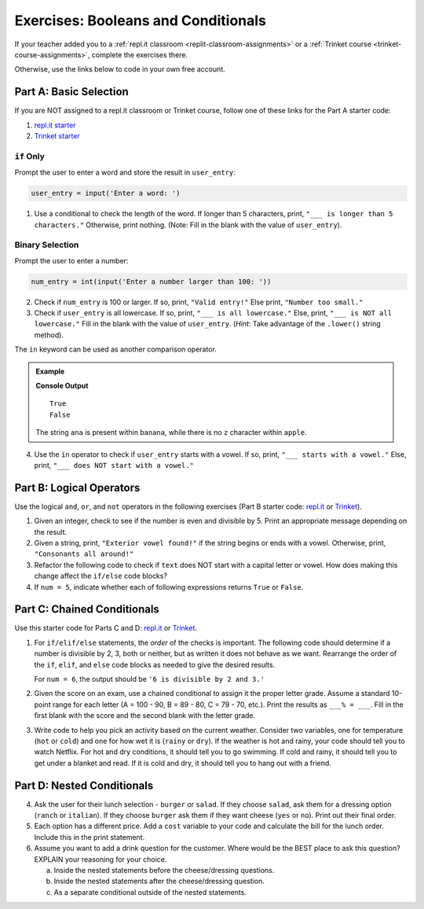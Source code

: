 Exercises: Booleans and Conditionals
====================================

If your teacher added you to a :ref:`repl.it classroom <replit-classroom-assignments>`
or a :ref:`Trinket course <trinket-course-assignments>`, complete the exercises
there.

Otherwise, use the links below to code in your own free account.

Part A: Basic Selection
-----------------------

If you are NOT assigned to a repl.it classroom or Trinket course, follow one of
these links for the Part A starter code:

#. `repl.it starter <https://repl.it/@launchcode/Conditional-Exercises-Part-A>`__
#. `Trinket starter <https://trinket.io/python/78e5272001>`__

``if`` Only
^^^^^^^^^^^

Prompt the user to enter a word and store the result in ``user_entry``:

.. sourcecode:: python

   user_entry = input('Enter a word: ')

#. Use a conditional to check the length of the word. If longer than 5
   characters, print, ``"___ is longer than 5 characters."`` Otherwise, print
   nothing. (Note: Fill in the blank with the value of ``user_entry``).

Binary Selection
^^^^^^^^^^^^^^^^

Prompt the user to enter a number:

.. sourcecode:: python

   num_entry = int(input('Enter a number larger than 100: '))

2. Check if ``num_entry`` is 100 or larger. If so, print, ``"Valid entry!"``
   Else print, ``"Number too small."``
#. Check if ``user_entry`` is all lowercase. If so, print, ``"___ is all
   lowercase."`` Else, print, ``"___ is NOT all lowercase."`` Fill in the blank
   with the value of ``user_entry``. (*Hint*: Take advantage of the
   ``.lower()`` string method).

The ``in`` keyword can be used as another comparison operator.

.. admonition:: Example

   .. sourcecode:: python
      :linenos:

      print('ana' in 'banana')
      print('z' in 'apple')

   **Console Output**

   ::

      True
      False

   The string ``ana`` is present within ``banana``, while there is no
   ``z`` character within ``apple``.

4. Use the ``in`` operator to check if ``user_entry`` starts with a vowel. If
   so, print, ``"___ starts with a vowel."`` Else, print, ``"___ does NOT start
   with a vowel."``

Part B: Logical Operators
-------------------------

Use the logical ``and``, ``or``, and ``not`` operators in the following
exercises (Part B starter code: `repl.it <https://repl.it/@launchcode/Conditional-Exercises-Part-B>`__
or `Trinket <https://trinket.io/python/196c4bfd4b?showInstructions=true>`__).

#. Given an integer, check to see if the number is even and divisible by 5.
   Print an appropriate message depending on the result.

#. Given a string, print, ``"Exterior vowel found!"`` if the string begins or
   ends with a vowel. Otherwise, print, ``"Consonants all around!"``

#. Refactor the following code to check if ``text`` does NOT start with a
   capital letter or vowel. How does making this change affect the ``if/else``
   code blocks?

   .. sourcecode:: python
      :linenos:

      text = 'conditioNals Affect control FLOW'

      if text[0].upper() == text[0] or text[0].lower() in vowels:
         print("'{0}' starts with a vowel OR capital letter".format(text))
      else:
         print("Fix '{0}' to start with a capital letter or vowel".format(text))

#. If ``num = 5``, indicate whether each of following expressions returns
   ``True`` or ``False``.

   .. sourcecode:: python
      :linenos:

      num >= 0 and num*2 <= 50 and num%2 == 0
      num >= 0 or num*2 <= 50 or num%2 == 0
      num >= 0 and num*2 <= 50 or num%2 == 0
      num >= 0 or num*2 <= 50 and num%2 == 0
      not num < 0 and num%3 != 0
      not (num%3 == 0 or num*4 >= 20)

Part C: Chained Conditionals
----------------------------

Use this starter code for Parts C and D: `repl.it <https://repl.it/@launchcode/Conditional-Exercises-Parts-C-and-D>`__
or `Trinket <https://trinket.io/python/014054b0a7?showInstructions=true>`__.

#. For ``if/elif/else`` statements, the *order* of the checks is important.
   The following code should determine if a number is divisible by 2, 3, both
   or neither, but as written it does not behave as we want. Rearrange the
   order of the ``if``, ``elif``, and ``else`` code blocks as needed to give
   the desired results.

   .. sourcecode:: python
      :linenos:

      num = 6 # Try the values 10, 15, and 7 as well.

      if num%2 == 0:
         print(num, "is divisible by 2.")
      elif num%3 == 0:
         print(num, "is divisible by 3.")
      elif num%2 == 0 and num%3 == 0:
         print(num, "is divisible by 2 and 3.")
      else:
         print(num, "is NOT divisible by 2 or 3.")

   For ``num = 6``, the output should be ``'6 is divisible by 2 and 3.'``

#. Given the score on an exam, use a chained conditional to assign it the
   proper letter grade. Assume a standard 10-point range for each letter (A =
   100 - 90, B = 89 - 80, C = 79 - 70, etc.). Print the results as
   ``___% = ___``. Fill in the first blank with the score and the second blank
   with the letter grade.
#. Write code to help you pick an activity based on the current weather.
   Consider two variables, one for temperature (``hot`` or ``cold``) and one
   for how wet it is (``rainy`` or ``dry``). If the weather is hot and rainy,
   your code should tell you to watch Netflix. For hot and dry conditions, it
   should tell you to go swimming. If cold and rainy, it should tell you to
   get under a blanket and read. If it is cold and dry, it should tell you to
   hang out with a friend.

Part D: Nested Conditionals
---------------------------

4. Ask the user for their lunch selection - ``burger`` or ``salad``. If they
   choose ``salad``, ask them for a dressing option (``ranch`` or ``italian``).
   If they choose ``burger`` ask them if they want cheese (``yes`` or ``no``).
   Print out their final order.
#. Each option has a different price. Add a ``cost`` variable to your code and
   calculate the bill for the lunch order. Include this in the print
   statement.
#. Assume you want to add a drink question for the customer. Where would be the
   BEST place to ask this question? EXPLAIN your reasoning for your choice.

   a. Inside the nested statements before the cheese/dressing questions.
   b. Inside the nested statements after the cheese/dressing question.
   c. As a separate conditional outside of the nested statements.
